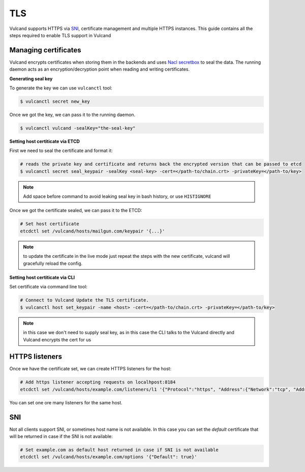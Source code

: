 .. _tls:

TLS
---

Vulcand supports HTTPS via `SNI <http://en.wikipedia.org/wiki/Server_Name_Indication>`_, certificate management and multiple HTTPS instances. This guide contains all the steps required to enable TLS support in Vulcand


Managing certificates
~~~~~~~~~~~~~~~~~~~~~

Vulcand encrypts certificates when storing them in the backends and uses `Nacl secretbox <https://godoc.org/code.google.com/p/go.crypto/nacl/secretbox>`_ to seal the data. 
The running daemon acts as an encryption/decryption point when reading and writing certificates.

**Generating seal key**

To generate the key we can use ``vulcanctl`` tool:

.. code-block:: sh

 $ vulcanctl secret new_key

Once we got the key, we can pass it to the running daemon.

.. code-block:: sh

 $ vulcanctl vulcand -sealKey="the-seal-key"


**Setting host certiticate via ETCD**

First we need to seal the certificate and format it:

.. code-block:: sh

 # reads the private key and certificate and returns back the encrypted version that can be passed to etcd
 $ vulcanctl secret seal_keypair -sealKey <seal-key> -cert=</path-to/chain.crt> -privateKey=</path-to/key>

.. note:: Add space before command to avoid leaking seal key in bash history, or use ``HISTIGNORE``

Once we got the certificate sealed, we can pass it to the ETCD:

.. code-block:: sh

 # Set host certificate
 etcdctl set /vulcand/hosts/mailgun.com/keypair '{...}'

.. note::  to update the certificate in the live mode just repeat the steps with the new certificate, vulcand will gracefully reload the config.


**Setting host certiticate via CLI**

Set certificate via command line tool:

.. code-block:: sh

 # Connect to Vulcand Update the TLS certificate.
 $ vulcanctl host set_keypair -name <host> -cert=</path-to/chain.crt> -privateKey=</path-to/key>

.. note::  in this case we don't need to supply seal key, as in this case the CLI talks to the Vulcand directly and Vulcand encrypts the cert for us


HTTPS listeners
~~~~~~~~~~~~~~~~

Once we have the certificate set, we can create HTTPS listeners for the host:

.. code-block:: sh

 # Add https listener accepting requests on localhpost:8184
 etcdctl set /vulcand/hosts/example.com/listeners/l1 '{"Protocol":"https", "Address":{"Network":"tcp", "Address":"localhost:8184"}}'

You can set one ore many listeners for the same host.

SNI
~~~

Not all clients support SNI, or sometimes host name is not available. In this case you can set the `default` certificate that will be returned in case if the SNI is not available:

.. code-block:: sh

 # Set example.com as default host returned in case if SNI is not available
 etcdctl set /vulcand/hosts/example.com/options '{"Default": true}'


